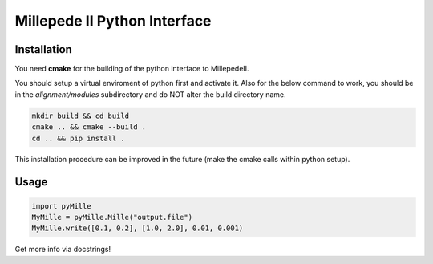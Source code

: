 =============================
Millepede II Python Interface
=============================

Installation
------------

You need **cmake** for the building of the python interface to MillepedeII. 

You should setup a virtual enviroment of python first and activate it. Also for the below command to work, you should be in the `alignment/modules` subdirectory and do NOT alter the build directory name.

.. code-block:: shell
   
   mkdir build && cd build
   cmake .. && cmake --build .
   cd .. && pip install .

This installation procedure can be improved in the future (make the cmake calls within python setup).

Usage
-----

.. code-block:: python

   import pyMille
   MyMille = pyMille.Mille("output.file")
   MyMille.write([0.1, 0.2], [1.0, 2.0], 0.01, 0.001)

Get more info via docstrings!